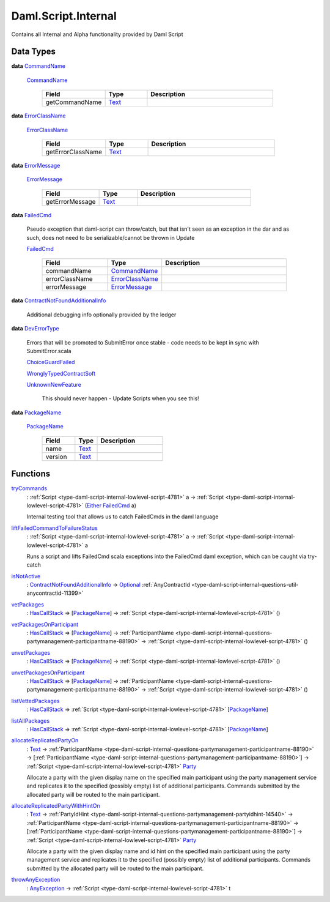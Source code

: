 .. Copyright (c) 2025 Digital Asset (Switzerland) GmbH and/or its affiliates. All rights reserved.
.. SPDX-License-Identifier: Apache-2.0

.. _module-daml-script-internal-18793:

Daml.Script.Internal
====================

Contains all Internal and Alpha functionality provided by Daml Script

Data Types
----------

.. _type-daml-script-internal-questions-testing-commandname-12991:

**data** `CommandName <type-daml-script-internal-questions-testing-commandname-12991_>`_

  .. _constr-daml-script-internal-questions-testing-commandname-12826:

  `CommandName <constr-daml-script-internal-questions-testing-commandname-12826_>`_

    .. list-table::
       :widths: 15 10 30
       :header-rows: 1

       * - Field
         - Type
         - Description
       * - getCommandName
         - `Text <https://docs.daml.com/daml/stdlib/Prelude.html#type-ghc-types-text-51952>`_
         -

.. _type-daml-script-internal-questions-testing-errorclassname-49861:

**data** `ErrorClassName <type-daml-script-internal-questions-testing-errorclassname-49861_>`_

  .. _constr-daml-script-internal-questions-testing-errorclassname-42862:

  `ErrorClassName <constr-daml-script-internal-questions-testing-errorclassname-42862_>`_

    .. list-table::
       :widths: 15 10 30
       :header-rows: 1

       * - Field
         - Type
         - Description
       * - getErrorClassName
         - `Text <https://docs.daml.com/daml/stdlib/Prelude.html#type-ghc-types-text-51952>`_
         -

.. _type-daml-script-internal-questions-testing-errormessage-78991:

**data** `ErrorMessage <type-daml-script-internal-questions-testing-errormessage-78991_>`_

  .. _constr-daml-script-internal-questions-testing-errormessage-24784:

  `ErrorMessage <constr-daml-script-internal-questions-testing-errormessage-24784_>`_

    .. list-table::
       :widths: 15 10 30
       :header-rows: 1

       * - Field
         - Type
         - Description
       * - getErrorMessage
         - `Text <https://docs.daml.com/daml/stdlib/Prelude.html#type-ghc-types-text-51952>`_
         -

.. _type-daml-script-internal-questions-testing-failedcmd-88074:

**data** `FailedCmd <type-daml-script-internal-questions-testing-failedcmd-88074_>`_

  Pseudo exception that daml\-script can throw/catch, but that isn't seen as an exception in the dar
  and as such, does not need to be serializable/cannot be thrown in Update

  .. _constr-daml-script-internal-questions-testing-failedcmd-77803:

  `FailedCmd <constr-daml-script-internal-questions-testing-failedcmd-77803_>`_

    .. list-table::
       :widths: 15 10 30
       :header-rows: 1

       * - Field
         - Type
         - Description
       * - commandName
         - `CommandName <type-daml-script-internal-questions-testing-commandname-12991_>`_
         -
       * - errorClassName
         - `ErrorClassName <type-daml-script-internal-questions-testing-errorclassname-49861_>`_
         -
       * - errorMessage
         - `ErrorMessage <type-daml-script-internal-questions-testing-errormessage-78991_>`_
         -

.. _type-daml-script-internal-questions-submit-error-contractnotfoundadditionalinfo-6199:

**data** `ContractNotFoundAdditionalInfo <type-daml-script-internal-questions-submit-error-contractnotfoundadditionalinfo-6199_>`_

  Additional debugging info optionally provided by the ledger

.. _type-daml-script-internal-questions-submit-error-deverrortype-71788:

**data** `DevErrorType <type-daml-script-internal-questions-submit-error-deverrortype-71788_>`_

  Errors that will be promoted to SubmitError once stable \- code needs to be kept in sync with SubmitError\.scala

  .. _constr-daml-script-internal-questions-submit-error-choiceguardfailed-92292:

  `ChoiceGuardFailed <constr-daml-script-internal-questions-submit-error-choiceguardfailed-92292_>`_


  .. _constr-daml-script-internal-questions-submit-error-wronglytypedcontractsoft-93780:

  `WronglyTypedContractSoft <constr-daml-script-internal-questions-submit-error-wronglytypedcontractsoft-93780_>`_


  .. _constr-daml-script-internal-questions-submit-error-unknownnewfeature-96345:

  `UnknownNewFeature <constr-daml-script-internal-questions-submit-error-unknownnewfeature-96345_>`_

    This should never happen \- Update Scripts when you see this!

.. _type-daml-script-internal-questions-packages-packagename-68696:

**data** `PackageName <type-daml-script-internal-questions-packages-packagename-68696_>`_

  .. _constr-daml-script-internal-questions-packages-packagename-3807:

  `PackageName <constr-daml-script-internal-questions-packages-packagename-3807_>`_

    .. list-table::
       :widths: 15 10 30
       :header-rows: 1

       * - Field
         - Type
         - Description
       * - name
         - `Text <https://docs.daml.com/daml/stdlib/Prelude.html#type-ghc-types-text-51952>`_
         -
       * - version
         - `Text <https://docs.daml.com/daml/stdlib/Prelude.html#type-ghc-types-text-51952>`_
         -

Functions
---------

.. _function-daml-script-internal-questions-testing-trycommands-17332:

`tryCommands <function-daml-script-internal-questions-testing-trycommands-17332_>`_
  \: :ref:`Script <type-daml-script-internal-lowlevel-script-4781>` a \-\> :ref:`Script <type-daml-script-internal-lowlevel-script-4781>` (`Either <https://docs.daml.com/daml/stdlib/Prelude.html#type-da-types-either-56020>`_ `FailedCmd <type-daml-script-internal-questions-testing-failedcmd-88074_>`_ a)

  Internal testing tool that allows us to catch FailedCmds in the daml language

.. _function-daml-script-internal-questions-testing-liftfailedcommandtofailurestatus-62416:

`liftFailedCommandToFailureStatus <function-daml-script-internal-questions-testing-liftfailedcommandtofailurestatus-62416_>`_
  \: :ref:`Script <type-daml-script-internal-lowlevel-script-4781>` a \-\> :ref:`Script <type-daml-script-internal-lowlevel-script-4781>` a

  Runs a script and lifts FailedCmd scala exceptions into the FailedCmd daml exception, which can be caught via try\-catch

.. _function-daml-script-internal-questions-submit-error-isnotactive-40539:

`isNotActive <function-daml-script-internal-questions-submit-error-isnotactive-40539_>`_
  \: `ContractNotFoundAdditionalInfo <type-daml-script-internal-questions-submit-error-contractnotfoundadditionalinfo-6199_>`_ \-\> `Optional <https://docs.daml.com/daml/stdlib/Prelude.html#type-da-internal-prelude-optional-37153>`_ :ref:`AnyContractId <type-daml-script-internal-questions-util-anycontractid-11399>`

.. _function-daml-script-internal-questions-packages-vetpackages-16211:

`vetPackages <function-daml-script-internal-questions-packages-vetpackages-16211_>`_
  \: `HasCallStack <https://docs.daml.com/daml/stdlib/DA-Stack.html#type-ghc-stack-types-hascallstack-63713>`_ \=\> \[`PackageName <type-daml-script-internal-questions-packages-packagename-68696_>`_\] \-\> :ref:`Script <type-daml-script-internal-lowlevel-script-4781>` ()

.. _function-daml-script-internal-questions-packages-vetpackagesonparticipant-8324:

`vetPackagesOnParticipant <function-daml-script-internal-questions-packages-vetpackagesonparticipant-8324_>`_
  \: `HasCallStack <https://docs.daml.com/daml/stdlib/DA-Stack.html#type-ghc-stack-types-hascallstack-63713>`_ \=\> \[`PackageName <type-daml-script-internal-questions-packages-packagename-68696_>`_\] \-\> :ref:`ParticipantName <type-daml-script-internal-questions-partymanagement-participantname-88190>` \-\> :ref:`Script <type-daml-script-internal-lowlevel-script-4781>` ()

.. _function-daml-script-internal-questions-packages-unvetpackages-80050:

`unvetPackages <function-daml-script-internal-questions-packages-unvetpackages-80050_>`_
  \: `HasCallStack <https://docs.daml.com/daml/stdlib/DA-Stack.html#type-ghc-stack-types-hascallstack-63713>`_ \=\> \[`PackageName <type-daml-script-internal-questions-packages-packagename-68696_>`_\] \-\> :ref:`Script <type-daml-script-internal-lowlevel-script-4781>` ()

.. _function-daml-script-internal-questions-packages-unvetpackagesonparticipant-47459:

`unvetPackagesOnParticipant <function-daml-script-internal-questions-packages-unvetpackagesonparticipant-47459_>`_
  \: `HasCallStack <https://docs.daml.com/daml/stdlib/DA-Stack.html#type-ghc-stack-types-hascallstack-63713>`_ \=\> \[`PackageName <type-daml-script-internal-questions-packages-packagename-68696_>`_\] \-\> :ref:`ParticipantName <type-daml-script-internal-questions-partymanagement-participantname-88190>` \-\> :ref:`Script <type-daml-script-internal-lowlevel-script-4781>` ()

.. _function-daml-script-internal-questions-packages-listvettedpackages-3001:

`listVettedPackages <function-daml-script-internal-questions-packages-listvettedpackages-3001_>`_
  \: `HasCallStack <https://docs.daml.com/daml/stdlib/DA-Stack.html#type-ghc-stack-types-hascallstack-63713>`_ \=\> :ref:`Script <type-daml-script-internal-lowlevel-script-4781>` \[`PackageName <type-daml-script-internal-questions-packages-packagename-68696_>`_\]

.. _function-daml-script-internal-questions-packages-listallpackages-50063:

`listAllPackages <function-daml-script-internal-questions-packages-listallpackages-50063_>`_
  \: `HasCallStack <https://docs.daml.com/daml/stdlib/DA-Stack.html#type-ghc-stack-types-hascallstack-63713>`_ \=\> :ref:`Script <type-daml-script-internal-lowlevel-script-4781>` \[`PackageName <type-daml-script-internal-questions-packages-packagename-68696_>`_\]

.. _function-daml-script-internal-questions-partymanagement-allocatereplicatedpartyon-96671:

`allocateReplicatedPartyOn <function-daml-script-internal-questions-partymanagement-allocatereplicatedpartyon-96671_>`_
  \: `Text <https://docs.daml.com/daml/stdlib/Prelude.html#type-ghc-types-text-51952>`_ \-\> :ref:`ParticipantName <type-daml-script-internal-questions-partymanagement-participantname-88190>` \-\> \[:ref:`ParticipantName <type-daml-script-internal-questions-partymanagement-participantname-88190>`\] \-\> :ref:`Script <type-daml-script-internal-lowlevel-script-4781>` `Party <https://docs.daml.com/daml/stdlib/Prelude.html#type-da-internal-lf-party-57932>`_

  Allocate a party with the given display name on the specified main participant using the party management service
  and replicates it to the specified (possibly empty) list of additional participants\. Commands submitted by the
  allocated party will be routed to the main participant\.

.. _function-daml-script-internal-questions-partymanagement-allocatereplicatedpartywithhinton-30144:

`allocateReplicatedPartyWithHintOn <function-daml-script-internal-questions-partymanagement-allocatereplicatedpartywithhinton-30144_>`_
  \: `Text <https://docs.daml.com/daml/stdlib/Prelude.html#type-ghc-types-text-51952>`_ \-\> :ref:`PartyIdHint <type-daml-script-internal-questions-partymanagement-partyidhint-14540>` \-\> :ref:`ParticipantName <type-daml-script-internal-questions-partymanagement-participantname-88190>` \-\> \[:ref:`ParticipantName <type-daml-script-internal-questions-partymanagement-participantname-88190>`\] \-\> :ref:`Script <type-daml-script-internal-lowlevel-script-4781>` `Party <https://docs.daml.com/daml/stdlib/Prelude.html#type-da-internal-lf-party-57932>`_

  Allocate a party with the given display name and id hint on the specified main participant using the party
  management service and replicates it to the specified (possibly empty) list of additional participants\. Commands
  submitted by the allocated party will be routed to the main participant\.

.. _function-daml-script-internal-questions-exceptions-throwanyexception-70957:

`throwAnyException <function-daml-script-internal-questions-exceptions-throwanyexception-70957_>`_
  \: `AnyException <https://docs.daml.com/daml/stdlib/Prelude.html#type-da-internal-lf-anyexception-7004>`_ \-\> :ref:`Script <type-daml-script-internal-lowlevel-script-4781>` t

